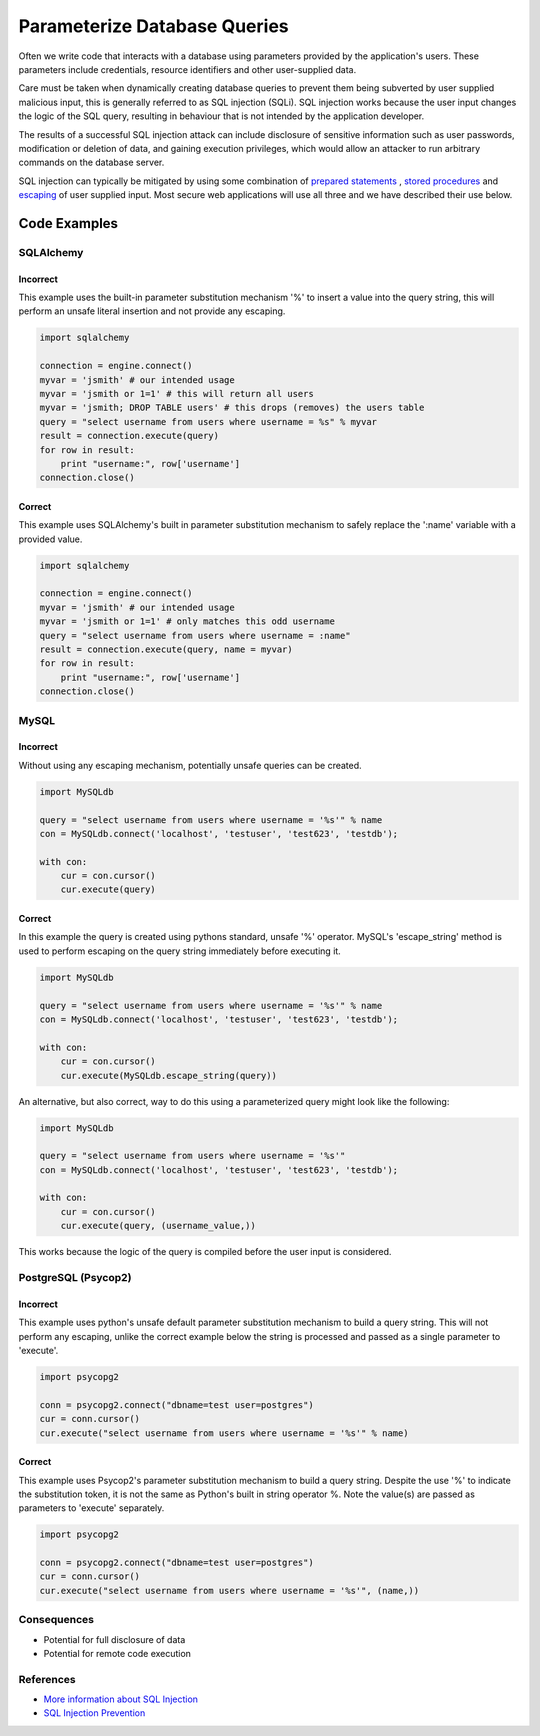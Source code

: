 .. :Copyright: 2015, OpenStack Foundation
.. :License: This work is licensed under a Creative Commons
             Attribution 3.0 Unported License.
             http://creativecommons.org/licenses/by/3.0/legalcode


Parameterize Database Queries
=============================

Often we write code that interacts with a database using parameters
provided by the application's users. These parameters include
credentials, resource identifiers and other user-supplied data.

Care must be taken when dynamically creating database queries to
prevent them being subverted by user supplied malicious input, this is
generally referred to as SQL injection (SQLi). SQL injection works because the
user input changes the logic of the SQL query, resulting in behaviour
that is not intended by the application developer.

The results of a successful SQL injection attack can include
disclosure of sensitive information such as user passwords, modification or
deletion of data, and gaining execution privileges, which would allow
an attacker to run arbitrary commands on the database server.

SQL injection can typically be mitigated by using some combination of
`prepared statements <https://www.owasp.org/index.php/SQL_Injection_Prevention_Cheat_Sheet#Defense_Option_1:_Prepared_Statements_.28Parameterized_Queries.29>`__
, `stored procedures <https://www.owasp.org/index.php/SQL_Injection_Prevention_Cheat_Sheet#Defense_Option_2:_Stored_Procedures>`__ and
`escaping <https://www.owasp.org/index.php/SQL_Injection_Prevention_Cheat_Sheet#Defense_Option_3:_Escaping_All_User_Supplied_Input>`__
of user supplied input. Most secure web applications will use all three
and we have described their use below.

Code Examples
-------------

SQLAlchemy
~~~~~~~~~~

Incorrect
^^^^^^^^^

This example uses the built-in parameter substitution mechanism '%' to
insert a value into the query string, this will perform an unsafe
literal insertion and not provide any escaping.

.. code:: python

    import sqlalchemy

    connection = engine.connect()
    myvar = 'jsmith' # our intended usage
    myvar = 'jsmith or 1=1' # this will return all users
    myvar = 'jsmith; DROP TABLE users' # this drops (removes) the users table
    query = "select username from users where username = %s" % myvar
    result = connection.execute(query)
    for row in result:
        print "username:", row['username']
    connection.close()

Correct
^^^^^^^

This example uses SQLAlchemy's built in parameter substitution
mechanism to safely replace the ':name' variable with a provided value.

.. code:: python

    import sqlalchemy

    connection = engine.connect()
    myvar = 'jsmith' # our intended usage
    myvar = 'jsmith or 1=1' # only matches this odd username
    query = "select username from users where username = :name"
    result = connection.execute(query, name = myvar)
    for row in result:
        print "username:", row['username']
    connection.close()

MySQL
~~~~~

Incorrect
^^^^^^^^^

Without using any escaping mechanism, potentially unsafe queries can
be created.

.. code:: python

    import MySQLdb

    query = "select username from users where username = '%s'" % name
    con = MySQLdb.connect('localhost', 'testuser', 'test623', 'testdb');

    with con:
        cur = con.cursor()
        cur.execute(query)

Correct
^^^^^^^

In this example the query is created using pythons standard, unsafe
'%' operator. MySQL's 'escape\_string' method is used to perform escaping
on the query string immediately before executing it.

.. code:: python

    import MySQLdb

    query = "select username from users where username = '%s'" % name
    con = MySQLdb.connect('localhost', 'testuser', 'test623', 'testdb');

    with con:
        cur = con.cursor()
        cur.execute(MySQLdb.escape_string(query))

An alternative, but also correct, way to do this using a parameterized
query might look like the following:

.. code:: python

    import MySQLdb

    query = "select username from users where username = '%s'"
    con = MySQLdb.connect('localhost', 'testuser', 'test623', 'testdb');

    with con:
        cur = con.cursor()
        cur.execute(query, (username_value,))

This works because the logic of the query is compiled before the user
input is considered.

PostgreSQL (Psycop2)
~~~~~~~~~~~~~~~~~~~~

Incorrect
^^^^^^^^^

This example uses python's unsafe default parameter substitution
mechanism to build a query string. This will not perform any escaping,
unlike the correct example below the string is processed and passed as
a single parameter to 'execute'.

.. code:: python

    import psycopg2

    conn = psycopg2.connect("dbname=test user=postgres")
    cur = conn.cursor()
    cur.execute("select username from users where username = '%s'" % name)

Correct
^^^^^^^

This example uses Psycop2's parameter substitution mechanism to build
a query string. Despite the use '%' to indicate the substitution token,
it is not the same as Python's built in string operator %. Note the
value(s) are passed as parameters to 'execute' separately.

.. code:: python

    import psycopg2

    conn = psycopg2.connect("dbname=test user=postgres")
    cur = conn.cursor()
    cur.execute("select username from users where username = '%s'", (name,))

Consequences
~~~~~~~~~~~~

-  Potential for full disclosure of data
-  Potential for remote code execution

References
~~~~~~~~~~

-  `More information about SQL
   Injection <https://www.owasp.org/index.php/SQL_Injection>`__
-  `SQL Injection
   Prevention <https://www.owasp.org/index.php/SQL_Injection_Prevention_Cheat_Sheet>`__
